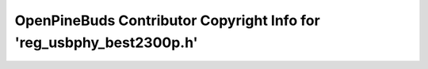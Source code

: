 =====================================================================
OpenPineBuds Contributor Copyright Info for 'reg_usbphy_best2300p.h'
=====================================================================

